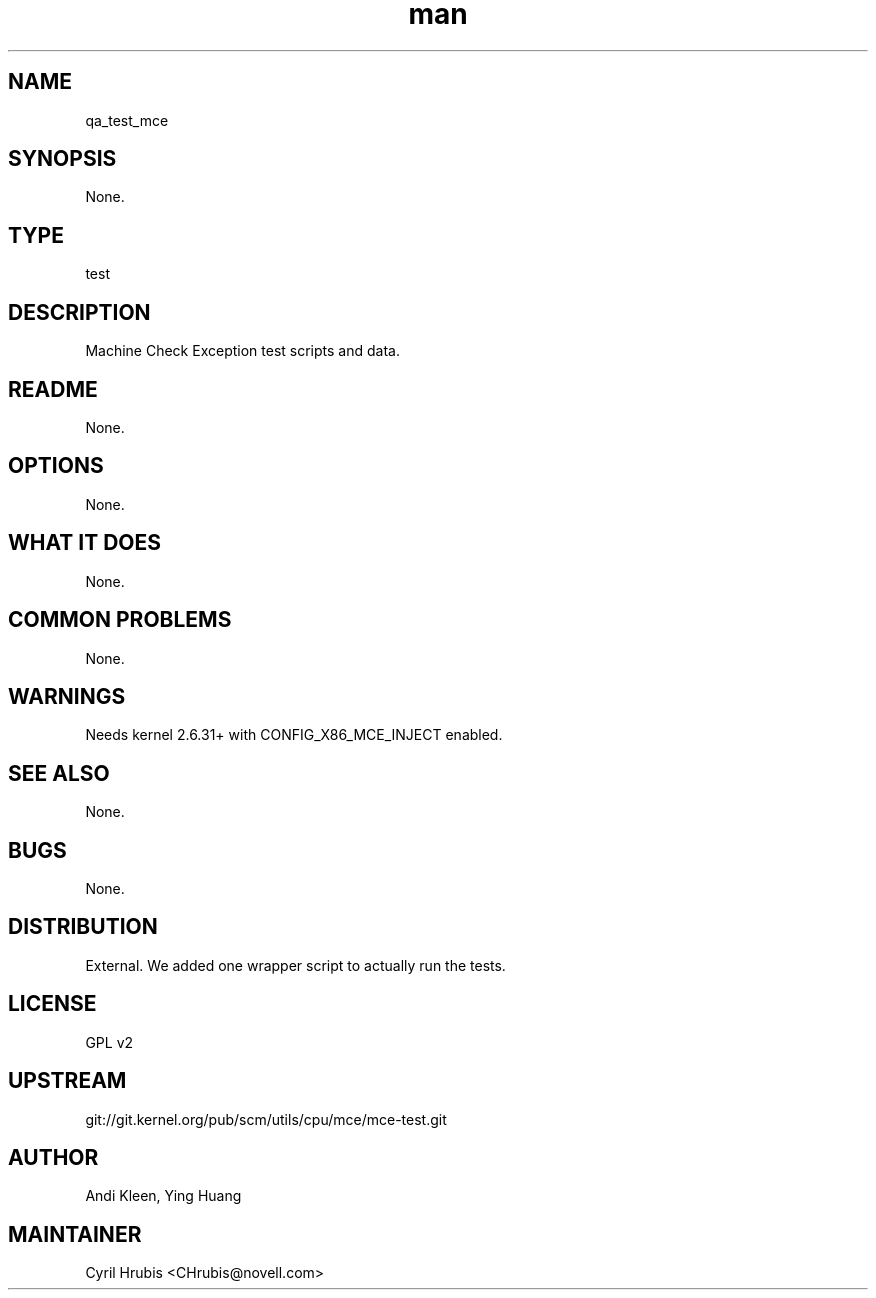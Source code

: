 ." Manpage for qa_test_mce.
." Contact David Mulder <dmulder@novell.com> to correct errors or typos.
.TH man 8 "21 Oct 2011" "1.0" "qa_test_mce man page"
.SH NAME
qa_test_mce
.SH SYNOPSIS
None.
.SH TYPE
test
.SH DESCRIPTION
Machine Check Exception test scripts and data.
.SH README
None.
.SH OPTIONS
None.
.SH WHAT IT DOES
None.
.SH COMMON PROBLEMS
None.
.SH WARNINGS
Needs kernel 2.6.31+ with CONFIG_X86_MCE_INJECT enabled.
.SH SEE ALSO
None.
.SH BUGS
None.
.SH DISTRIBUTION
External. We added one wrapper script to actually run the tests.
.SH LICENSE
GPL v2
.SH UPSTREAM
git://git.kernel.org/pub/scm/utils/cpu/mce/mce-test.git
.SH AUTHOR
Andi Kleen, Ying Huang
.SH MAINTAINER
Cyril Hrubis <CHrubis@novell.com>
